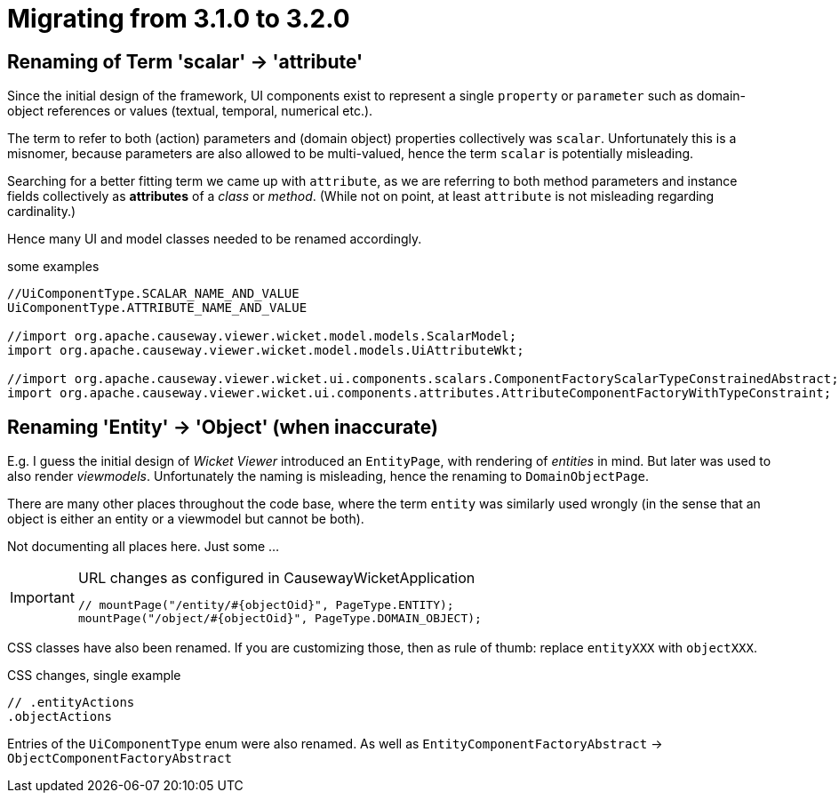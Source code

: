 = Migrating from 3.1.0 to 3.2.0

:Notice: Licensed to the Apache Software Foundation (ASF) under one or more contributor license agreements. See the NOTICE file distributed with this work for additional information regarding copyright ownership. The ASF licenses this file to you under the Apache License, Version 2.0 (the "License"); you may not use this file except in compliance with the License. You may obtain a copy of the License at. http://www.apache.org/licenses/LICENSE-2.0 . Unless required by applicable law or agreed to in writing, software distributed under the License is distributed on an "AS IS" BASIS, WITHOUT WARRANTIES OR  CONDITIONS OF ANY KIND, either express or implied. See the License for the specific language governing permissions and limitations under the License.
:page-partial:

== Renaming of Term 'scalar' -> 'attribute'

Since the initial design of the framework, UI components exist to represent a single `property` or `parameter` 
such as domain-object references or values (textual, temporal, numerical etc.).  

The term to refer to both (action) parameters and (domain object) properties collectively was `scalar`. 
Unfortunately this is a misnomer, because parameters are also allowed to be multi-valued, 
hence the term `scalar` is potentially misleading.  

Searching for a better fitting term we came up with `attribute`, 
as we are referring to both method parameters and instance fields collectively as *attributes* of a _class_ or _method_. 
(While not on point, at least `attribute` is not misleading regarding cardinality.)

Hence many UI and model classes needed to be renamed accordingly.  

[source,java]
.some examples
----
//UiComponentType.SCALAR_NAME_AND_VALUE 
UiComponentType.ATTRIBUTE_NAME_AND_VALUE

//import org.apache.causeway.viewer.wicket.model.models.ScalarModel;
import org.apache.causeway.viewer.wicket.model.models.UiAttributeWkt;

//import org.apache.causeway.viewer.wicket.ui.components.scalars.ComponentFactoryScalarTypeConstrainedAbstract;
import org.apache.causeway.viewer.wicket.ui.components.attributes.AttributeComponentFactoryWithTypeConstraint;
----

== Renaming 'Entity' -> 'Object' (when inaccurate)

E.g. I guess the initial design of _Wicket Viewer_ introduced an `EntityPage`, 
with rendering of _entities_ in mind. But later was used to also render _viewmodels_. 
Unfortunately the naming is misleading, hence the renaming to `DomainObjectPage`.

There are many other places throughout the code base, 
where the term `entity` was similarly used wrongly 
(in the sense that an object is either an entity or a viewmodel but cannot be both). 

Not documenting all places here. Just some ...     

[IMPORTANT]
====
[source,java]
.URL changes as configured in CausewayWicketApplication
----
// mountPage("/entity/#{objectOid}", PageType.ENTITY);
mountPage("/object/#{objectOid}", PageType.DOMAIN_OBJECT);
----
====

CSS classes have also been renamed. If you are customizing those, then as rule of thumb: 
replace `entityXXX` with `objectXXX`. 

[source,css]
.CSS changes, single example
----
// .entityActions 
.objectActions
----

Entries of the `UiComponentType` enum were also renamed. 
As well as `EntityComponentFactoryAbstract` -> `ObjectComponentFactoryAbstract` 